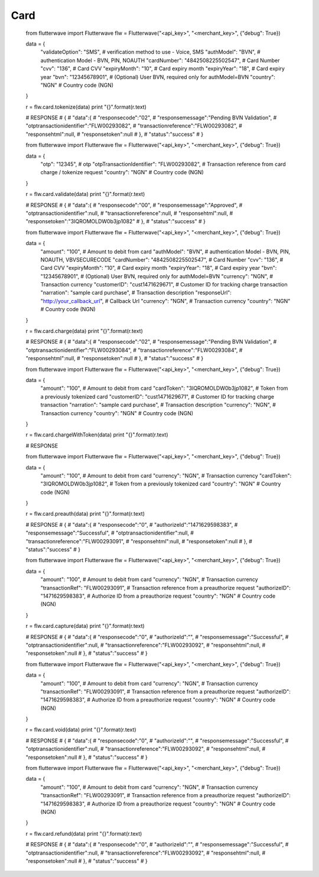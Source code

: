 ******************
Card
******************


    from flutterwave import Flutterwave
    flw = Flutterwave("<api_key>", "<merchant_key>", {"debug": True})
    
    data = {
        "validateOption": "SMS",          # verification method to use - Voice, SMS
        "authModel": "BVN",               # authentication Model - BVN, PIN, NOAUTH
        "cardNumber": "4842508225502547", # Card Number
        "cvv": "136",                     # Card CVV
        "expiryMonth": "10",              # Card expiry month
        "expiryYear": "18",               # Card expiry year
        "bvn": "12345678901",             # (Optional) User BVN, required only for authModel=BVN
        "country": "NGN"                  # Country code (NGN)
    }
    
    r = flw.card.tokenize(data)
    print "{}".format(r.text)
    
    
    # RESPONSE
    # {
    #     "data":{
    #         "responsecode":"02",
    #         "responsemessage":"Pending BVN Validation",
    #         "otptransactionidentifier":"FLW00293082",
    #         "transactionreference":"FLW00293082",
    #         "responsehtml":null,
    #         "responsetoken":null
    #     },
    #     "status":"success"
    # }
    
    
    
    
    
    from flutterwave import Flutterwave
    flw = Flutterwave("<api_key>", "<merchant_key>", {"debug": True})
    
    data = {
        "otp": "12345",                            # otp
        "otpTransactionIdentifier": "FLW00293082", # Transaction reference from card charge / tokenize request
        "country": "NGN"                           # Country code (NGN)
    }
    
    r = flw.card.validate(data)
    print "{}".format(r.text)
    
    # RESPONSE
    # {
    #     "data":{
    #         "responsecode":"00",
    #         "responsemessage":"Approved",
    #         "otptransactionidentifier":null,
    #         "transactionreference":null,
    #         "responsehtml":null,
    #         "responsetoken":"3IQROMOLDW0b3jp1082"
    #     },
    #     "status":"success"
    # }
    
    
    
    
    
    
    from flutterwave import Flutterwave
    flw = Flutterwave("<api_key>", "<merchant_key>", {"debug": True})
    
    data = {
        "amount": "100",                           # Amount to debit from card
        "authModel": "BVN",                        # authentication Model - BVN, PIN, NOAUTH, VBVSECURECODE
        "cardNumber": "4842508225502547",          # Card Number
        "cvv": "136",                              # Card CVV
        "expiryMonth": "10",                       # Card expiry month
        "expiryYear": "18",                        # Card expiry year
        "bvn": "12345678901",                      # (Optional) User BVN, required only for authModel=BVN
        "currency": "NGN",                         # Transaction currency
        "customerID": "cust1471629671",            # Customer ID for tracking charge transaction
        "narration": "sample card purchase",       # Transaction description
        "responseUrl": "http://your_callback_url", # Callback Url
        "currency": "NGN",                         # Transaction currency
        "country": "NGN"                           # Country code (NGN)
    }
    
    r = flw.card.charge(data)
    print "{}".format(r.text)
    
    # RESPONSE
    # {
    #     "data":{
    #         "responsecode":"02",
    #         "responsemessage":"Pending BVN Validation",
    #         "otptransactionidentifier":"FLW00293084",
    #         "transactionreference":"FLW00293084",
    #         "responsehtml":null,
    #         "responsetoken":null
    #     },
    #     "status":"success"
    # }
    
    
    
    
    
    from flutterwave import Flutterwave
    flw = Flutterwave("<api_key>", "<merchant_key>", {"debug": True})
    
    data = {
        "amount": "100",                     # Amount to debit from card
        "cardToken": "3IQROMOLDW0b3jp1082",  # Token from a previously tokenized card
        "customerID": "cust1471629671",      # Customer ID for tracking charge transaction
        "narration": "sample card purchase", # Transaction description
        "currency": "NGN",                   # Transaction currency
        "country": "NGN"                     # Country code (NGN)
    }
    
    r = flw.card.chargeWithToken(data)
    print "{}".format(r.text)
    
    # RESPONSE
    
    
    
    
    
    
    from flutterwave import Flutterwave
    flw = Flutterwave("<api_key>", "<merchant_key>", {"debug": True})
    
    data = {
        "amount": "100",                    # Amount to debit from card
        "currency": "NGN",                  # Transaction currency
        "cardToken": "3IQROMOLDW0b3jp1082", # Token from a previously tokenized card
        "country": "NGN"                    # Country code (NGN)
    }
    
    r = flw.card.preauth(data)
    print "{}".format(r.text)
    
    # RESPONSE
    # {
    #     "data":{
    #         "responsecode":"0",
    #         "authorizeId":"1471629598383",
    #         "responsemessage":"Successful",
    #         "otptransactionidentifier":null,
    #         "transactionreference":"FLW00293091",
    #         "responsehtml":null,
    #         "responsetoken":null
    #     },
    #     "status":"success"
    # }
    
    
    
    
    
    from flutterwave import Flutterwave
    flw = Flutterwave("<api_key>", "<merchant_key>", {"debug": True})
    
    data = {
        "amount": "100",                 # Amount to debit from card
        "currency": "NGN",               # Transaction currency
        "transactionRef": "FLW00293091", # Transaction reference from a preauthorize request
        "authorizeID": "1471629598383",  # Authorize ID from a preauthorize request
        "country": "NGN"                 # Country code (NGN)
    }
    
    r = flw.card.capture(data)
    print "{}".format(r.text)
    
    # RESPONSE
    # {
    #     "data":{
    #         "responsecode":"0",
    #         "authorizeId":"",
    #         "responsemessage":"Successful",
    #         "otptransactionidentifier":null,
    #         "transactionreference":"FLW00293092",
    #         "responsehtml":null,
    #         "responsetoken":null
    #     },
    #     "status":"success"
    # }
    
    
    
    
    from flutterwave import Flutterwave
    flw = Flutterwave("<api_key>", "<merchant_key>", {"debug": True})
    
    data = {
        "amount": "100",                 # Amount to debit from card
        "currency": "NGN",               # Transaction currency
        "transactionRef": "FLW00293091", # Transaction reference from a preauthorize request
        "authorizeID": "1471629598383",  # Authorize ID from a preauthorize request
        "country": "NGN"                 # Country code (NGN)
    }
    
    r = flw.card.void(data)
    print "{}".format(r.text)
    
    # RESPONSE
    # {
    #     "data":{
    #         "responsecode":"0",
    #         "authorizeId":"",
    #         "responsemessage":"Successful",
    #         "otptransactionidentifier":null,
    #         "transactionreference":"FLW00293092",
    #         "responsehtml":null,
    #         "responsetoken":null
    #     },
    #     "status":"success"
    # }
    
    
    
    from flutterwave import Flutterwave
    flw = Flutterwave("<api_key>", "<merchant_key>", {"debug": True})
    
    data = {
        "amount": "100",                 # Amount to debit from card
        "currency": "NGN",               # Transaction currency
        "transactionRef": "FLW00293091", # Transaction reference from a preauthorize request
        "authorizeID": "1471629598383",  # Authorize ID from a preauthorize request
        "country": "NGN"                 # Country code (NGN)
    }
    
    r = flw.card.refund(data)
    print "{}".format(r.text)
    
    # RESPONSE
    # {
    #     "data":{
    #         "responsecode":"0",
    #         "authorizeId":"",
    #         "responsemessage":"Successful",
    #         "otptransactionidentifier":null,
    #         "transactionreference":"FLW00293092",
    #         "responsehtml":null,
    #         "responsetoken":null
    #     },
    #     "status":"success"
    # }
